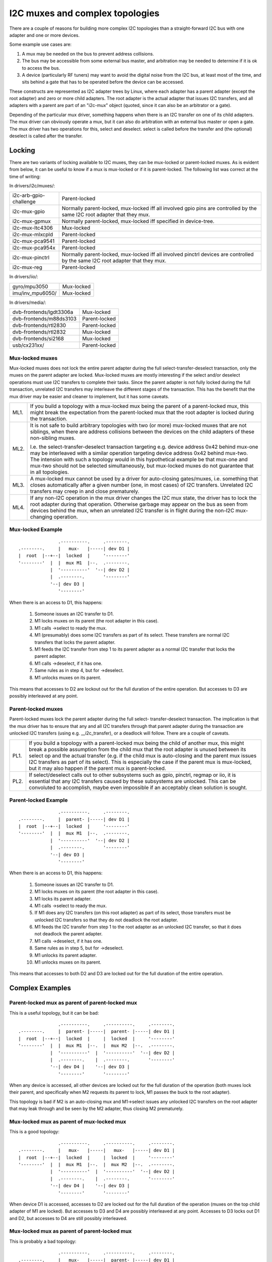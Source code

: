 ================================
I2C muxes and complex topologies
================================

There are a couple of reasons for building more complex I2C topologies
than a straight-forward I2C bus with one adapter and one or more devices.

Some example use cases are:

1. A mux may be needed on the bus to prevent address collisions.

2. The bus may be accessible from some external bus master, and arbitration
   may be needed to determine if it is ok to access the bus.

3. A device (particularly RF tuners) may want to avoid the digital noise
   from the I2C bus, at least most of the time, and sits behind a gate
   that has to be operated before the device can be accessed.

These constructs are represented as I2C adapter trees by Linux, where
each adapter has a parent adapter (except the root adapter) and zero or
more child adapters. The root adapter is the actual adapter that issues
I2C transfers, and all adapters with a parent are part of an "i2c-mux"
object (quoted, since it can also be an arbitrator or a gate).

Depending of the particular mux driver, something happens when there is
an I2C transfer on one of its child adapters. The mux driver can
obviously operate a mux, but it can also do arbitration with an external
bus master or open a gate. The mux driver has two operations for this,
select and deselect. select is called before the transfer and (the
optional) deselect is called after the transfer.


Locking
=======

There are two variants of locking available to I2C muxes, they can be
mux-locked or parent-locked muxes. As is evident from below, it can be
useful to know if a mux is mux-locked or if it is parent-locked. The
following list was correct at the time of writing:

In drivers/i2c/muxes/:

======================    =============================================
i2c-arb-gpio-challenge    Parent-locked
i2c-mux-gpio              Normally parent-locked, mux-locked iff
                          all involved gpio pins are controlled by the
                          same I2C root adapter that they mux.
i2c-mux-gpmux             Normally parent-locked, mux-locked iff
                          specified in device-tree.
i2c-mux-ltc4306           Mux-locked
i2c-mux-mlxcpld           Parent-locked
i2c-mux-pca9541           Parent-locked
i2c-mux-pca954x           Parent-locked
i2c-mux-pinctrl           Normally parent-locked, mux-locked iff
                          all involved pinctrl devices are controlled
                          by the same I2C root adapter that they mux.
i2c-mux-reg               Parent-locked
======================    =============================================

In drivers/iio/:

======================    =============================================
gyro/mpu3050              Mux-locked
imu/inv_mpu6050/          Mux-locked
======================    =============================================

In drivers/media/:

=======================   =============================================
dvb-frontends/lgdt3306a   Mux-locked
dvb-frontends/m88ds3103   Parent-locked
dvb-frontends/rtl2830     Parent-locked
dvb-frontends/rtl2832     Mux-locked
dvb-frontends/si2168      Mux-locked
usb/cx231xx/              Parent-locked
=======================   =============================================


Mux-locked muxes
----------------

Mux-locked muxes does not lock the entire parent adapter during the
full select-transfer-deselect transaction, only the muxes on the parent
adapter are locked. Mux-locked muxes are mostly interesting if the
select and/or deselect operations must use I2C transfers to complete
their tasks. Since the parent adapter is not fully locked during the
full transaction, unrelated I2C transfers may interleave the different
stages of the transaction. This has the benefit that the mux driver
may be easier and cleaner to implement, but it has some caveats.

==== =====================================================================
ML1. If you build a topology with a mux-locked mux being the parent
     of a parent-locked mux, this might break the expectation from the
     parent-locked mux that the root adapter is locked during the
     transaction.

ML2. It is not safe to build arbitrary topologies with two (or more)
     mux-locked muxes that are not siblings, when there are address
     collisions between the devices on the child adapters of these
     non-sibling muxes.

     I.e. the select-transfer-deselect transaction targeting e.g. device
     address 0x42 behind mux-one may be interleaved with a similar
     operation targeting device address 0x42 behind mux-two. The
     intension with such a topology would in this hypothetical example
     be that mux-one and mux-two should not be selected simultaneously,
     but mux-locked muxes do not guarantee that in all topologies.

ML3. A mux-locked mux cannot be used by a driver for auto-closing
     gates/muxes, i.e. something that closes automatically after a given
     number (one, in most cases) of I2C transfers. Unrelated I2C transfers
     may creep in and close prematurely.

ML4. If any non-I2C operation in the mux driver changes the I2C mux state,
     the driver has to lock the root adapter during that operation.
     Otherwise garbage may appear on the bus as seen from devices
     behind the mux, when an unrelated I2C transfer is in flight during
     the non-I2C mux-changing operation.
==== =====================================================================


Mux-locked Example
------------------


::

                   .----------.     .--------.
    .--------.     |   mux-   |-----| dev D1 |
    |  root  |--+--|  locked  |     '--------'
    '--------'  |  |  mux M1  |--.  .--------.
                |  '----------'  '--| dev D2 |
                |  .--------.       '--------'
                '--| dev D3 |
                   '--------'

When there is an access to D1, this happens:

 1. Someone issues an I2C transfer to D1.
 2. M1 locks muxes on its parent (the root adapter in this case).
 3. M1 calls ->select to ready the mux.
 4. M1 (presumably) does some I2C transfers as part of its select.
    These transfers are normal I2C transfers that locks the parent
    adapter.
 5. M1 feeds the I2C transfer from step 1 to its parent adapter as a
    normal I2C transfer that locks the parent adapter.
 6. M1 calls ->deselect, if it has one.
 7. Same rules as in step 4, but for ->deselect.
 8. M1 unlocks muxes on its parent.

This means that accesses to D2 are lockout out for the full duration
of the entire operation. But accesses to D3 are possibly interleaved
at any point.


Parent-locked muxes
-------------------

Parent-locked muxes lock the parent adapter during the full select-
transfer-deselect transaction. The implication is that the mux driver
has to ensure that any and all I2C transfers through that parent
adapter during the transaction are unlocked I2C transfers (using e.g.
__i2c_transfer), or a deadlock will follow. There are a couple of
caveats.

==== ====================================================================
PL1. If you build a topology with a parent-locked mux being the child
     of another mux, this might break a possible assumption from the
     child mux that the root adapter is unused between its select op
     and the actual transfer (e.g. if the child mux is auto-closing
     and the parent mux issues I2C transfers as part of its select).
     This is especially the case if the parent mux is mux-locked, but
     it may also happen if the parent mux is parent-locked.

PL2. If select/deselect calls out to other subsystems such as gpio,
     pinctrl, regmap or iio, it is essential that any I2C transfers
     caused by these subsystems are unlocked. This can be convoluted to
     accomplish, maybe even impossible if an acceptably clean solution
     is sought.
==== ====================================================================


Parent-locked Example
---------------------

::

                   .----------.     .--------.
    .--------.     |  parent- |-----| dev D1 |
    |  root  |--+--|  locked  |     '--------'
    '--------'  |  |  mux M1  |--.  .--------.
                |  '----------'  '--| dev D2 |
                |  .--------.       '--------'
                '--| dev D3 |
                   '--------'

When there is an access to D1, this happens:

 1.  Someone issues an I2C transfer to D1.
 2.  M1 locks muxes on its parent (the root adapter in this case).
 3.  M1 locks its parent adapter.
 4.  M1 calls ->select to ready the mux.
 5.  If M1 does any I2C transfers (on this root adapter) as part of
     its select, those transfers must be unlocked I2C transfers so
     that they do not deadlock the root adapter.
 6.  M1 feeds the I2C transfer from step 1 to the root adapter as an
     unlocked I2C transfer, so that it does not deadlock the parent
     adapter.
 7.  M1 calls ->deselect, if it has one.
 8.  Same rules as in step 5, but for ->deselect.
 9.  M1 unlocks its parent adapter.
 10. M1 unlocks muxes on its parent.


This means that accesses to both D2 and D3 are locked out for the full
duration of the entire operation.


Complex Examples
================

Parent-locked mux as parent of parent-locked mux
------------------------------------------------

This is a useful topology, but it can be bad::

                   .----------.     .----------.     .--------.
    .--------.     |  parent- |-----|  parent- |-----| dev D1 |
    |  root  |--+--|  locked  |     |  locked  |     '--------'
    '--------'  |  |  mux M1  |--.  |  mux M2  |--.  .--------.
                |  '----------'  |  '----------'  '--| dev D2 |
                |  .--------.    |  .--------.       '--------'
                '--| dev D4 |    '--| dev D3 |
                   '--------'       '--------'

When any device is accessed, all other devices are locked out for
the full duration of the operation (both muxes lock their parent,
and specifically when M2 requests its parent to lock, M1 passes
the buck to the root adapter).

This topology is bad if M2 is an auto-closing mux and M1->select
issues any unlocked I2C transfers on the root adapter that may leak
through and be seen by the M2 adapter, thus closing M2 prematurely.


Mux-locked mux as parent of mux-locked mux
------------------------------------------

This is a good topology::

                   .----------.     .----------.     .--------.
    .--------.     |   mux-   |-----|   mux-   |-----| dev D1 |
    |  root  |--+--|  locked  |     |  locked  |     '--------'
    '--------'  |  |  mux M1  |--.  |  mux M2  |--.  .--------.
                |  '----------'  |  '----------'  '--| dev D2 |
                |  .--------.    |  .--------.       '--------'
                '--| dev D4 |    '--| dev D3 |
                   '--------'       '--------'

When device D1 is accessed, accesses to D2 are locked out for the
full duration of the operation (muxes on the top child adapter of M1
are locked). But accesses to D3 and D4 are possibly interleaved at
any point. Accesses to D3 locks out D1 and D2, but accesses to D4
are still possibly interleaved.


Mux-locked mux as parent of parent-locked mux
---------------------------------------------

This is probably a bad topology::

                   .----------.     .----------.     .--------.
    .--------.     |   mux-   |-----|  parent- |-----| dev D1 |
    |  root  |--+--|  locked  |     |  locked  |     '--------'
    '--------'  |  |  mux M1  |--.  |  mux M2  |--.  .--------.
                |  '----------'  |  '----------'  '--| dev D2 |
                |  .--------.    |  .--------.       '--------'
                '--| dev D4 |    '--| dev D3 |
                   '--------'       '--------'

When device D1 is accessed, accesses to D2 and D3 are locked out
for the full duration of the operation (M1 locks child muxes on the
root adapter). But accesses to D4 are possibly interleaved at any
point.

This kind of topology is generally not suitable and should probably
be avoided. The reason is that M2 probably assumes that there will
be no I2C transfers during its calls to ->select and ->deselect, and
if there are, any such transfers might appear on the slave side of M2
as partial I2C transfers, i.e. garbage or worse. This might cause
device lockups and/or other problems.

The topology is especially troublesome if M2 is an auto-closing
mux. In that case, any interleaved accesses to D4 might close M2
prematurely, as might any I2C transfers part of M1->select.

But if M2 is not making the above stated assumption, and if M2 is not
auto-closing, the topology is fine.


Parent-locked mux as parent of mux-locked mux
---------------------------------------------

This is a good topology::

                   .----------.     .----------.     .--------.
    .--------.     |  parent- |-----|   mux-   |-----| dev D1 |
    |  root  |--+--|  locked  |     |  locked  |     '--------'
    '--------'  |  |  mux M1  |--.  |  mux M2  |--.  .--------.
                |  '----------'  |  '----------'  '--| dev D2 |
                |  .--------.    |  .--------.       '--------'
                '--| dev D4 |    '--| dev D3 |
                   '--------'       '--------'

When D1 is accessed, accesses to D2 are locked out for the full
duration of the operation (muxes on the top child adapter of M1
are locked). Accesses to D3 and D4 are possibly interleaved at
any point, just as is expected for mux-locked muxes.

When D3 or D4 are accessed, everything else is locked out. For D3
accesses, M1 locks the root adapter. For D4 accesses, the root
adapter is locked directly.


Two mux-locked sibling muxes
----------------------------

This is a good topology::

                                    .--------.
                   .----------.  .--| dev D1 |
                   |   mux-   |--'  '--------'
                .--|  locked  |     .--------.
                |  |  mux M1  |-----| dev D2 |
                |  '----------'     '--------'
                |  .----------.     .--------.
    .--------.  |  |   mux-   |-----| dev D3 |
    |  root  |--+--|  locked  |     '--------'
    '--------'  |  |  mux M2  |--.  .--------.
                |  '----------'  '--| dev D4 |
                |  .--------.       '--------'
                '--| dev D5 |
                   '--------'

When D1 is accessed, accesses to D2, D3 and D4 are locked out. But
accesses to D5 may be interleaved at any time.


Two parent-locked sibling muxes
-------------------------------

This is a good topology::

                                    .--------.
                   .----------.  .--| dev D1 |
                   |  parent- |--'  '--------'
                .--|  locked  |     .--------.
                |  |  mux M1  |-----| dev D2 |
                |  '----------'     '--------'
                |  .----------.     .--------.
    .--------.  |  |  parent- |-----| dev D3 |
    |  root  |--+--|  locked  |     '--------'
    '--------'  |  |  mux M2  |--.  .--------.
                |  '----------'  '--| dev D4 |
                |  .--------.       '--------'
                '--| dev D5 |
                   '--------'

When any device is accessed, accesses to all other devices are locked
out.


Mux-locked and parent-locked sibling muxes
------------------------------------------

This is a good topology::

                                    .--------.
                   .----------.  .--| dev D1 |
                   |   mux-   |--'  '--------'
                .--|  locked  |     .--------.
                |  |  mux M1  |-----| dev D2 |
                |  '----------'     '--------'
                |  .----------.     .--------.
    .--------.  |  |  parent- |-----| dev D3 |
    |  root  |--+--|  locked  |     '--------'
    '--------'  |  |  mux M2  |--.  .--------.
                |  '----------'  '--| dev D4 |
                |  .--------.       '--------'
                '--| dev D5 |
                   '--------'

When D1 or D2 are accessed, accesses to D3 and D4 are locked out while
accesses to D5 may interleave. When D3 or D4 are accessed, accesses to
all other devices are locked out.
